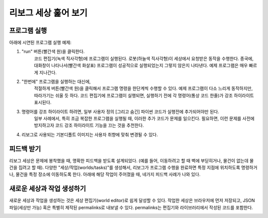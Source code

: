 리보그 세상 훑어 보기
==============================

프로그램 실행
-----------------------

아래에 시연된 프로그램 실행 예제:

1. "run" 버튼(빨간색 원)을 클릭한다.
    코드 편집기(녹색 직사각형)에 프로그램이 실행된다.
    로봇(하늘색 직사각형)이 세상에서 요청받은 동작을 수행한다.
    종국에, 대화창이 나타나서(빨간색 화살표) 프로그램이 성공적으로 실행되었는지
    그렇지 않은지 나타낸다. 예제 프로그램은 매우 빠르게 지나간다.

2. "한번에" 프로그램을 실행하는 대신에,
    적절하게 버튼(빨간색 원)을 클릭해서 프로그램 명령을 한단계씩 수행할 수 있다. 예제 프로그램이 다소 느리게 동작하지만,
    따라가기는 쉬울 듯 하다. 코드 편집기에 프로그램이 실행되면,
    실행하기 전에 각 명령어(통상 코드 한줄)가 강조 하이라이트 표시된다.

3. 명령어를 강조 하이라이트 하려면, 일부 사용자 정의 [그리고 숨긴] 파이썬 코드가 실행전에 추가되어야만 된다.
    일부 사례에서, 특히 조금 복잡한 프로그램을 실행될 때, 이러한 추가 코드가 문제를 일으킨다. 필요하면, 이런 문제를 사전에 방지하고자 코드 강조 하이라이트 기능을 끄는 것을 추천한다.

4. 리보그로 사용되는 기본디폴트 이미지는 사용자 취향에 맞춰 변경될 수 있다.

|running|

피드백 받기
------------------

리보그 세상은 문제에 봉착했을 때, 명확한 피드백을 받도록 설계되었다. (예를 들어, 이동하려고 할 때 벽에 부딛히거나, 물건이 없는데 물건을 집려고 할 때).
다양한 "세상/작업(worlds/tasks)"를 생성해서,
리보그가 프로그램 수행을 완료하면 특정 지점에 위치하도록 명령하거나, 물건을 특정 장소에 이동하도록 한다.
아래에 해당 작업이 주어졌을 때, 네가지 피드백 사례가 나와 있다.

|feedback|


새로운 세상과 작업 생성하기
------------------------------------------

새로운 세상과 작업을 생성하는 것은 세상 편집기(world editor)로 쉽게 달성할 수 있다. 작업한 세상은 브라우저에 먼저 저장되고, JSON 파일(세상만 가능) 혹은 특별히 제작된 permalinks로 내보낼 수 있다.
permalinks는 편집기와 라이브러리에서 작성된 코드를 포함한다.

|edit-world|

.. |running| image:: ../../images/running_programs.gif
.. |feedback| image:: ../../images/feedback.gif
.. |edit-world| image:: ../../images/edit_world.gif
